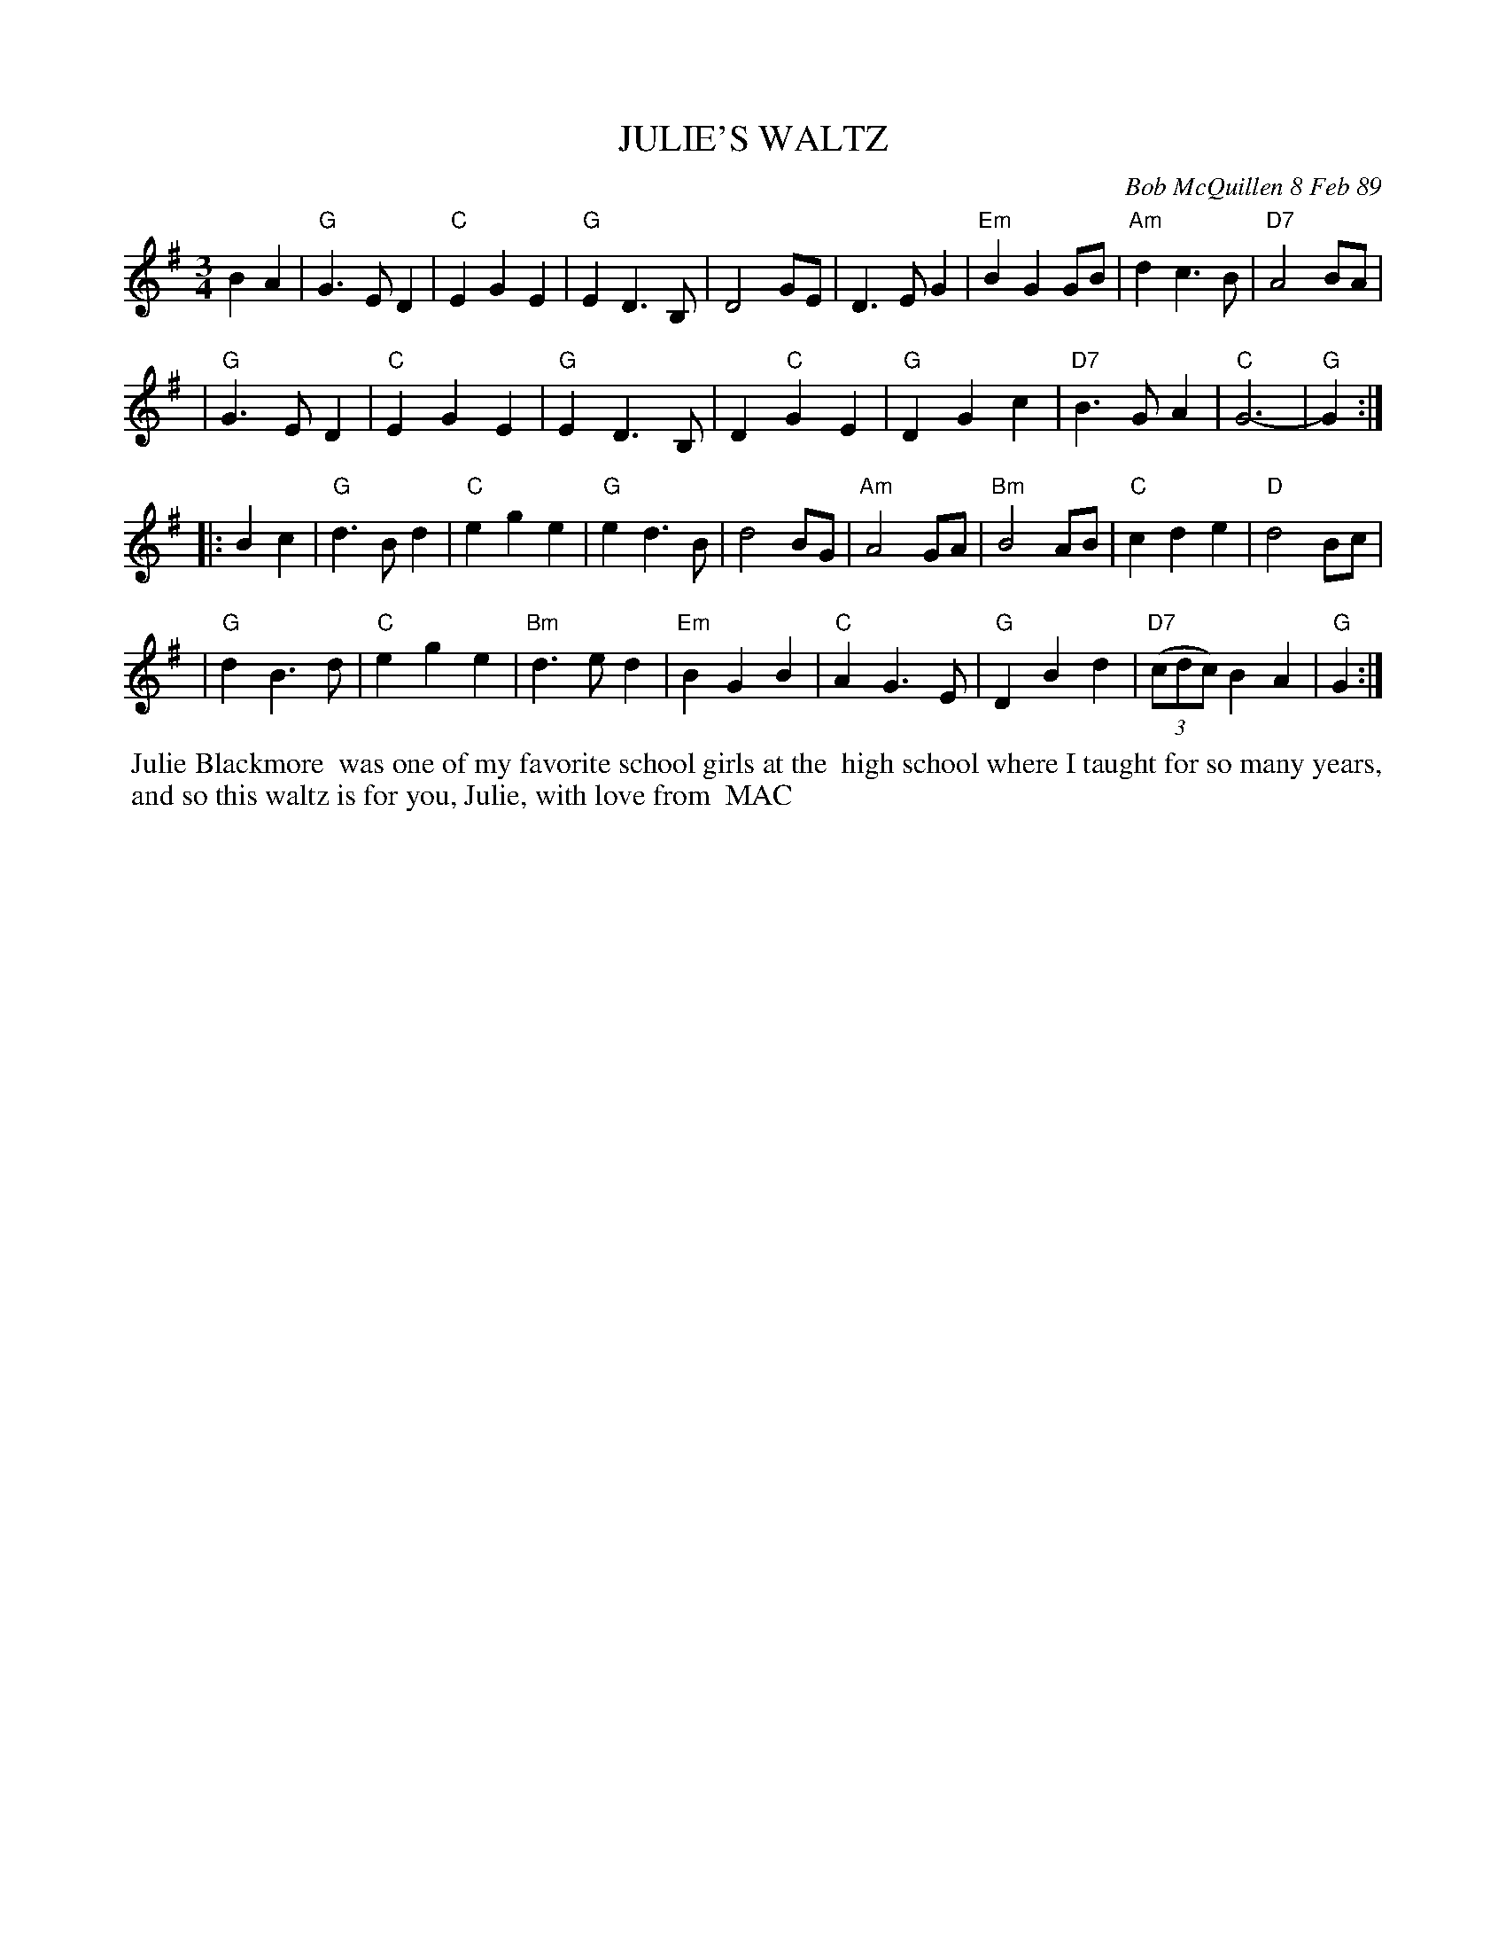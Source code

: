 X: 07065
T: JULIE'S WALTZ
C: Bob McQuillen 8 Feb 89
B: Bob's Note Book 7 #65
%R: waltz
Z: 2020 John Chambers <jc:trillian.mit.edu>
M: 3/4
L: 1/4
K: G
BA \
| "G"G>ED | "C"EGE | "G"ED>B, | D2G/E/ | D>EG | "Em"BGG/B/ | "Am"dc>B | "D7"A2B/A/ |
| "G"G>ED | "C"EGE | "G"ED>B, | D"C"GE | "G"DGc | "D7"B>GA | "C"G3- | "G"G :|
|: Bc \
| "G"d>Bd | "C"ege | "G"ed>B | d2B/G/ | "Am"A2G/A/ | "Bm"B2A/B/ | "C"cde | "D"d2B/c/ |
| "G"dB>d | "C"ege | "Bm"d>ed | "Em"BGB | "C"AG>E | "G"DBd | "D7"(3(c/d/c/) BA | "G"G :|
%%begintext align
%% Julie Blackmore
%% was one of my favorite school girls at the
%% high school where I taught for so many years,
%% and so this waltz is for you, Julie, with love from
%% MAC
%%endtext
